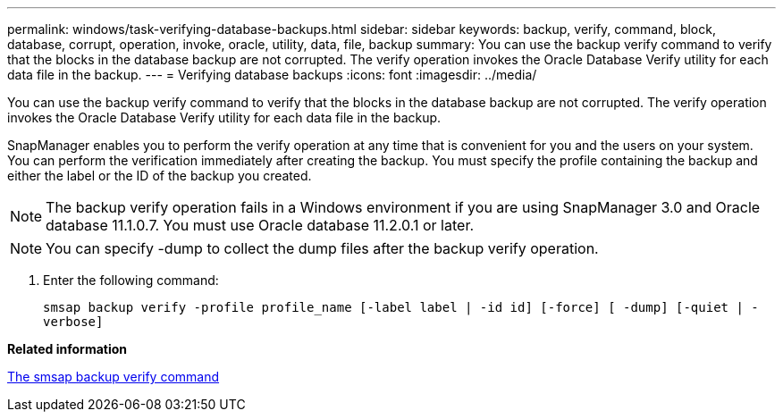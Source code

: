 ---
permalink: windows/task-verifying-database-backups.html
sidebar: sidebar
keywords: backup, verify, command, block, database, corrupt, operation, invoke, oracle, utility, data, file, backup
summary: You can use the backup verify command to verify that the blocks in the database backup are not corrupted. The verify operation invokes the Oracle Database Verify utility for each data file in the backup.
---
= Verifying database backups
:icons: font
:imagesdir: ../media/

[.lead]
You can use the backup verify command to verify that the blocks in the database backup are not corrupted. The verify operation invokes the Oracle Database Verify utility for each data file in the backup.

SnapManager enables you to perform the verify operation at any time that is convenient for you and the users on your system. You can perform the verification immediately after creating the backup. You must specify the profile containing the backup and either the label or the ID of the backup you created.

NOTE: The backup verify operation fails in a Windows environment if you are using SnapManager 3.0 and Oracle database 11.1.0.7. You must use Oracle database 11.2.0.1 or later.

NOTE: You can specify -dump to collect the dump files after the backup verify operation.

. Enter the following command:
+
`smsap backup verify -profile profile_name [-label label | -id id] [-force] [ -dump] [-quiet | -verbose]`

*Related information*

xref:reference-the-smosmsapbackup-verify-command.adoc[The smsap backup verify command]
